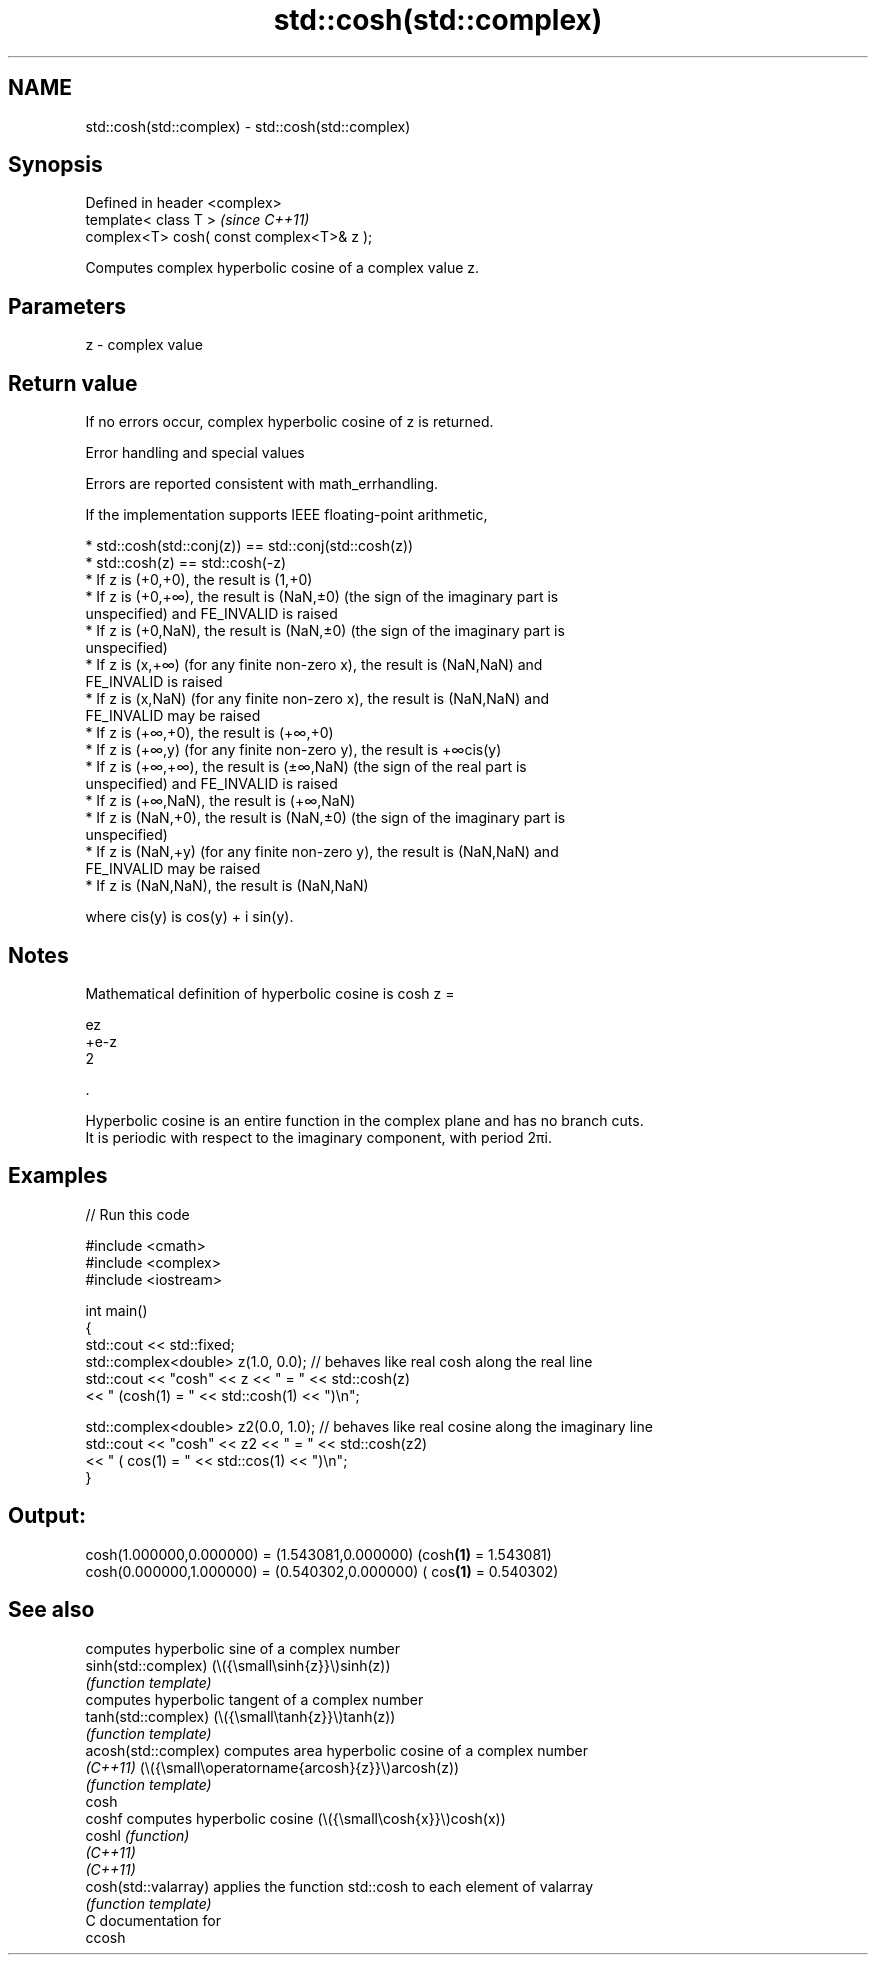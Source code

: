 .TH std::cosh(std::complex) 3 "2024.06.10" "http://cppreference.com" "C++ Standard Libary"
.SH NAME
std::cosh(std::complex) \- std::cosh(std::complex)

.SH Synopsis
   Defined in header <complex>
   template< class T >                      \fI(since C++11)\fP
   complex<T> cosh( const complex<T>& z );

   Computes complex hyperbolic cosine of a complex value z.

.SH Parameters

   z - complex value

.SH Return value

   If no errors occur, complex hyperbolic cosine of z is returned.

   Error handling and special values

   Errors are reported consistent with math_errhandling.

   If the implementation supports IEEE floating-point arithmetic,

     * std::cosh(std::conj(z)) == std::conj(std::cosh(z))
     * std::cosh(z) == std::cosh(-z)
     * If z is (+0,+0), the result is (1,+0)
     * If z is (+0,+∞), the result is (NaN,±0) (the sign of the imaginary part is
       unspecified) and FE_INVALID is raised
     * If z is (+0,NaN), the result is (NaN,±0) (the sign of the imaginary part is
       unspecified)
     * If z is (x,+∞) (for any finite non-zero x), the result is (NaN,NaN) and
       FE_INVALID is raised
     * If z is (x,NaN) (for any finite non-zero x), the result is (NaN,NaN) and
       FE_INVALID may be raised
     * If z is (+∞,+0), the result is (+∞,+0)
     * If z is (+∞,y) (for any finite non-zero y), the result is +∞cis(y)
     * If z is (+∞,+∞), the result is (±∞,NaN) (the sign of the real part is
       unspecified) and FE_INVALID is raised
     * If z is (+∞,NaN), the result is (+∞,NaN)
     * If z is (NaN,+0), the result is (NaN,±0) (the sign of the imaginary part is
       unspecified)
     * If z is (NaN,+y) (for any finite non-zero y), the result is (NaN,NaN) and
       FE_INVALID may be raised
     * If z is (NaN,NaN), the result is (NaN,NaN)

   where cis(y) is cos(y) + i sin(y).

.SH Notes

   Mathematical definition of hyperbolic cosine is cosh z =

   ez
   +e-z
   2

   .

   Hyperbolic cosine is an entire function in the complex plane and has no branch cuts.
   It is periodic with respect to the imaginary component, with period 2πi.

.SH Examples


// Run this code

 #include <cmath>
 #include <complex>
 #include <iostream>

 int main()
 {
     std::cout << std::fixed;
     std::complex<double> z(1.0, 0.0); // behaves like real cosh along the real line
     std::cout << "cosh" << z << " = " << std::cosh(z)
               << " (cosh(1) = " << std::cosh(1) << ")\\n";

     std::complex<double> z2(0.0, 1.0); // behaves like real cosine along the imaginary line
     std::cout << "cosh" << z2 << " = " << std::cosh(z2)
               << " ( cos(1) = " << std::cos(1) << ")\\n";
 }

.SH Output:

 cosh(1.000000,0.000000) = (1.543081,0.000000) (cosh\fB(1)\fP = 1.543081)
 cosh(0.000000,1.000000) = (0.540302,0.000000) ( cos\fB(1)\fP = 0.540302)

.SH See also

                       computes hyperbolic sine of a complex number
   sinh(std::complex)  (\\({\\small\\sinh{z}}\\)sinh(z))
                       \fI(function template)\fP
                       computes hyperbolic tangent of a complex number
   tanh(std::complex)  (\\({\\small\\tanh{z}}\\)tanh(z))
                       \fI(function template)\fP
   acosh(std::complex) computes area hyperbolic cosine of a complex number
   \fI(C++11)\fP             (\\({\\small\\operatorname{arcosh}{z}}\\)arcosh(z))
                       \fI(function template)\fP
   cosh
   coshf               computes hyperbolic cosine (\\({\\small\\cosh{x}}\\)cosh(x))
   coshl               \fI(function)\fP
   \fI(C++11)\fP
   \fI(C++11)\fP
   cosh(std::valarray) applies the function std::cosh to each element of valarray
                       \fI(function template)\fP
   C documentation for
   ccosh
